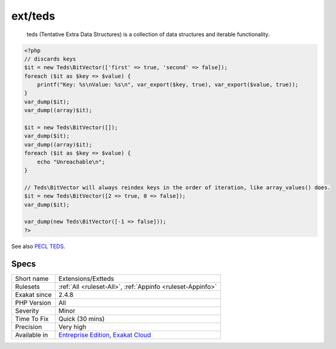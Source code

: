 .. _extensions-extteds:

.. _ext-teds:

ext/teds
++++++++

  teds (Tentative Extra Data Structures) is a collection of data structures and iterable functionality.

.. code-block:: php
   
   <?php
   // discards keys
   $it = new Teds\BitVector(['first' => true, 'second' => false]);
   foreach ($it as $key => $value) {
       printf("Key: %s\nValue: %s\n", var_export($key, true), var_export($value, true));
   }
   var_dump($it);
   var_dump((array)$it);
   
   $it = new Teds\BitVector([]);
   var_dump($it);
   var_dump((array)$it);
   foreach ($it as $key => $value) {
       echo "Unreachable\n";
   }
   
   // Teds\BitVector will always reindex keys in the order of iteration, like array_values() does.
   $it = new Teds\BitVector([2 => true, 0 => false]);
   var_dump($it);
   
   var_dump(new Teds\BitVector([-1 => false]));
   ?>

See also `PECL TEDS <https://github.com/TysonAndre/pecl-teds/blob/main/tests/BitVector/BitVector.phpt>`_.


Specs
_____

+--------------+-------------------------------------------------------------------------------------------------------------------------+
| Short name   | Extensions/Extteds                                                                                                      |
+--------------+-------------------------------------------------------------------------------------------------------------------------+
| Rulesets     | :ref:`All <ruleset-All>`, :ref:`Appinfo <ruleset-Appinfo>`                                                              |
+--------------+-------------------------------------------------------------------------------------------------------------------------+
| Exakat since | 2.4.8                                                                                                                   |
+--------------+-------------------------------------------------------------------------------------------------------------------------+
| PHP Version  | All                                                                                                                     |
+--------------+-------------------------------------------------------------------------------------------------------------------------+
| Severity     | Minor                                                                                                                   |
+--------------+-------------------------------------------------------------------------------------------------------------------------+
| Time To Fix  | Quick (30 mins)                                                                                                         |
+--------------+-------------------------------------------------------------------------------------------------------------------------+
| Precision    | Very high                                                                                                               |
+--------------+-------------------------------------------------------------------------------------------------------------------------+
| Available in | `Entreprise Edition <https://www.exakat.io/entreprise-edition>`_, `Exakat Cloud <https://www.exakat.io/exakat-cloud/>`_ |
+--------------+-------------------------------------------------------------------------------------------------------------------------+


